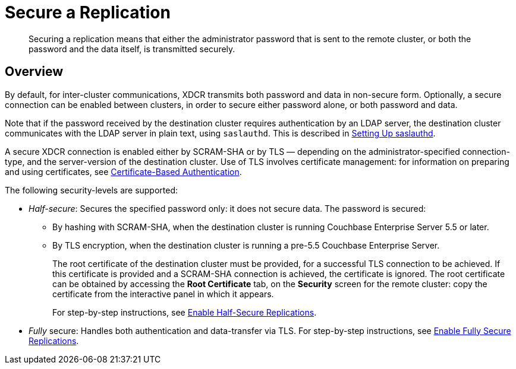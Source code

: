 = Secure a Replication

[abstract]
Securing a replication means that either the administrator password that is
sent to the remote cluster, or both the password and the data itself, is
transmitted securely.

[#xcdr_security_overview]
== Overview

By default, for inter-cluster communications, XDCR transmits both password and
data in non-secure form.
Optionally, a secure connection can be enabled between clusters, in order to
secure either password alone, or both password and data.

Note that if the password received by the destination cluster requires
authentication by an LDAP server, the destination cluster communicates with
the LDAP server in plain text, using `saslauthd`.
This is described in xref:security:security-saslauthd-new.adoc[Setting
Up saslauthd].

A secure XDCR connection is enabled either by SCRAM-SHA or by TLS — depending
on the administrator-specified connection-type, and the server-version of the
destination cluster.
Use of TLS involves certificate management: for information on preparing and
using certificates, see xref:security:security-certs-auth.adoc[Certificate-Based
Authentication].

The following security-levels are supported:

* _Half-secure_: Secures the specified password only: it does not secure data.
The password is secured:

** By hashing with SCRAM-SHA, when the destination cluster is running Couchbase Enterprise Server 5.5 or later.
** By TLS encryption, when the destination cluster is running a pre-5.5 Couchbase Enterprise Server.
+
The root certificate of the destination cluster must be provided, for a
successful TLS connection to be achieved.
If this certificate is provided and a SCRAM-SHA connection is achieved,
the certificate is ignored.
The root certificate can be obtained by accessing the *Root Certificate* tab,
on the *Security* screen for the remote cluster: copy the certificate from the
interactive panel in which it appears.
+
For step-by-step instructions, see
xref:managing-clusters:managing-xdcr/enable-half-secure-replication.adoc[Enable
Half-Secure Replications].

* _Fully_ secure: Handles both authentication and data-transfer via TLS. For
step-by-step instructions, see
xref:managing-clusters:managing-xdcr/enable-full-secure-replication.adoc[Enable
Fully Secure Replications].
